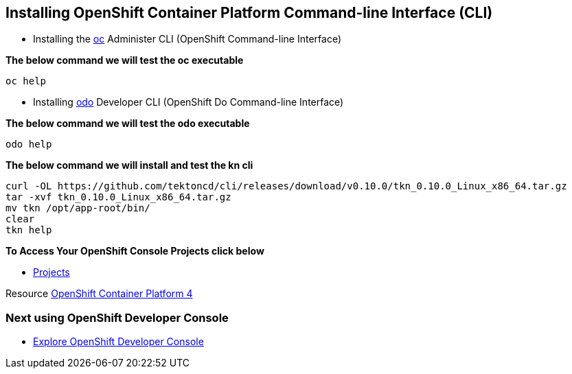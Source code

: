 == Installing OpenShift Container Platform Command-line Interface (CLI)

* Installing the
link:https://docs.openshift.com/container-platform/4.4/cli_reference/openshift_cli/getting-started-cli.html[oc] Administer CLI (OpenShift Command-line Interface)

*The below command we will test the oc executable*
[source,bash,role=execute]
----
oc help 
----

* Installing 
link:https://docs.openshift.com/container-platform/4.4/cli_reference/developer_cli_odo/installing-odo.html[odo] Developer CLI (OpenShift Do Command-line Interface)

*The below command we will test the odo executable*
[source,bash,role=execute]
----
odo help 
----

*The below command we will  install and test the  kn cli*
[source,bash,role=execute]
----
curl -OL https://github.com/tektoncd/cli/releases/download/v0.10.0/tkn_0.10.0_Linux_x86_64.tar.gz
tar -xvf tkn_0.10.0_Linux_x86_64.tar.gz
mv tkn /opt/app-root/bin/
clear 
tkn help
----

*To Access Your OpenShift Console Projects click below*  

*  link:%console_url%[Projects]

Resource link:https://cloud.redhat.com/openshift/install[OpenShift Container Platform 4]

=== Next using OpenShift Developer Console

* link:exercises/1-ExploreDeveloperConsole[Explore OpenShift Developer Console]